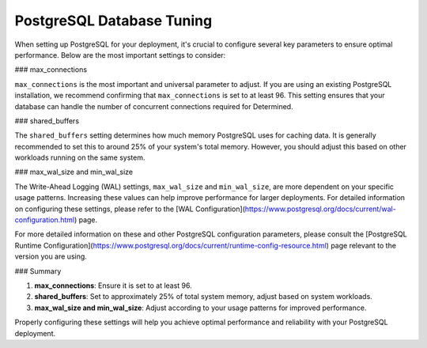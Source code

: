 .. _postgresql-database-tuning:

############################
 PostgreSQL Database Tuning
############################

When setting up PostgreSQL for your deployment, it's crucial to configure several key parameters to
ensure optimal performance. Below are the most important settings to consider:

### max_connections

``max_connections`` is the most important and universal parameter to adjust. If you are using an
existing PostgreSQL installation, we recommend confirming that ``max_connections`` is set to at
least 96. This setting ensures that your database can handle the number of concurrent connections
required for Determined.

### shared_buffers

The ``shared_buffers`` setting determines how much memory PostgreSQL uses for caching data. It is
generally recommended to set this to around 25% of your system's total memory. However, you should
adjust this based on other workloads running on the same system.

### max_wal_size and min_wal_size

The Write-Ahead Logging (WAL) settings, ``max_wal_size`` and ``min_wal_size``, are more dependent on
your specific usage patterns. Increasing these values can help improve performance for larger
deployments. For detailed information on configuring these settings, please refer to the [WAL
Configuration](https://www.postgresql.org/docs/current/wal-configuration.html) page.

For more detailed information on these and other PostgreSQL configuration parameters, please consult
the [PostgreSQL Runtime
Configuration](https://www.postgresql.org/docs/current/runtime-config-resource.html) page relevant
to the version you are using.

### Summary

#. **max_connections**: Ensure it is set to at least 96.
#. **shared_buffers**: Set to approximately 25% of total system memory, adjust based on system
   workloads.
#. **max_wal_size and min_wal_size**: Adjust according to your usage patterns for improved
   performance.

Properly configuring these settings will help you achieve optimal performance and reliability with
your PostgreSQL deployment.
